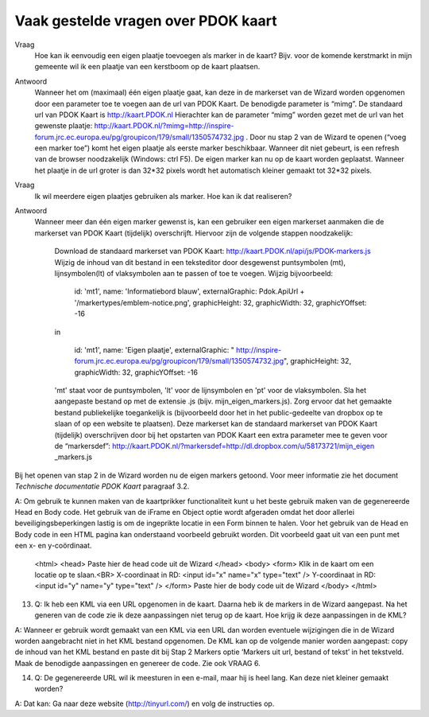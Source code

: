 
Vaak gestelde vragen over PDOK kaart
====================================

Vraag
  Hoe kan ik eenvoudig een eigen plaatje toevoegen als marker in de kaart? Bijv. voor de komende kerstmarkt in mijn gemeente wil ik een plaatje van een kerstboom op de kaart plaatsen.

Antwoord
  Wanneer het om (maximaal) één eigen plaatje gaat, kan deze in de markerset van de Wizard worden opgenomen door een parameter toe te voegen aan de url van PDOK Kaart. De benodigde parameter is “mimg”. De standaard url van PDOK Kaart is http://kaart.PDOK.nl Hierachter kan de parameter “mimg” worden gezet met de url van het gewenste plaatje: http://kaart.PDOK.nl/?mimg=http://inspire-forum.jrc.ec.europa.eu/pg/groupicon/179/small/1350574732.jpg . Door nu stap 2 van de Wizard te openen (“voeg een marker toe”) komt het eigen plaatje als eerste marker beschikbaar. Wanneer dit niet gebeurt, is een refresh van de browser noodzakelijk (Windows: ctrl F5). De eigen marker kan nu op de kaart worden geplaatst. Wanneer het plaatje in de url groter is dan 32*32 pixels wordt het automatisch kleiner gemaakt tot 32*32 pixels.


Vraag
  Ik wil meerdere eigen plaatjes gebruiken als marker. Hoe kan ik dat realiseren?

Antwoord
  Wanneer meer dan één eigen marker gewenst is, kan een gebruiker een eigen markerset aanmaken die de markerset van PDOK Kaart (tijdelijk) overschrijft. Hiervoor zijn de volgende stappen noodzakelijk:

    Download de standaard markerset van PDOK Kaart: http://kaart.PDOK.nl/api/js/PDOK-markers.js
    Wijzig de inhoud van dit bestand in een teksteditor door desgewenst puntsymbolen (mt), lijnsymbolen(lt) of vlaksymbolen aan te passen of toe te voegen. Wijzig bijvoorbeeld:

                    id: 'mt1',
                    name: 'Informatiebord blauw',
                    externalGraphic: Pdok.ApiUrl + '/markertypes/emblem-notice.png',
                    graphicHeight: 32,
                    graphicWidth: 32,
                    graphicYOffset: -16


    in

                    id: 'mt1',
                    name: 'Eigen plaatje',
                    externalGraphic: " http://inspire-forum.jrc.ec.europa.eu/pg/groupicon/179/small/1350574732.jpg",
                    graphicHeight: 32,
                    graphicWidth: 32,
                    graphicYOffset: -16


    'mt' staat voor de puntsymbolen, 'lt' voor de lijnsymbolen en 'pt' voor de vlaksymbolen.
    Sla het aangepaste bestand op met de extensie .js (bijv. mijn_eigen_markers.js).
    Zorg ervoor dat het gemaakte bestand publiekelijke toegankelijk is (bijvoorbeeld door het in het public-gedeelte van dropbox op te slaan of op een website te plaatsen).
    Deze markerset kan de standaard markerset van PDOK Kaart (tijdelijk) overschrijven door bij het opstarten van PDOK Kaart een extra parameter mee te geven voor de “markersdef”: http://kaart.PDOK.nl/?markersdef=http://dl.dropbox.com/u/58173721/mijn_eigen _markers.js

Bij het openen van stap 2 in de Wizard worden nu de eigen markers getoond. Voor meer informatie zie het document `Technische documentatie PDOK Kaart` paragraaf 3.2.



A: Om gebruik te kunnen maken van de kaartprikker functionaliteit kunt u het beste gebruik maken van de gegenereerde Head en Body code. Het gebruik van de iFrame en Object optie wordt afgeraden omdat het door allerlei beveiligingsbeperkingen lastig is om de ingeprikte locatie in een Form binnen te halen. Voor het gebruik van de Head en Body code in een HTML pagina kan onderstaand voorbeeld gebruikt worden. Dit voorbeeld gaat uit van een punt met een x- en y-coördinaat.

                <html>
                <head>
                Paste hier de head code uit de Wizard
                </head>
                <body>
                <form>
                Klik in de kaart om een locatie op te slaan.<BR>
                X-coordinaat in RD: <input id="x" name="x" type="text" />
                Y-coordinaat in RD: <input id="y" name="y" type="text" />
                </form>
                Paste hier de body code uit de Wizard
                </body>
                </html>


13. Q: Ik heb een KML via een URL opgenomen in de kaart. Daarna heb ik de markers in de Wizard aangepast. Na het generen van de code zie ik deze aanpassingen niet terug op de kaart. Hoe krijg ik deze aanpassingen in de KML?

A: Wanneer er gebruik wordt gemaakt van een KML via een URL dan worden eventuele wijzigingen die in de Wizard worden aangebracht niet in het KML bestand opgenomen. De KML kan op de volgende manier worden aangepast: copy de inhoud van het KML bestand en paste dit bij Stap 2 Markers optie ‘Markers uit url, bestand of tekst’ in het tekstveld. Maak de benodigde aanpassingen en genereer de code. Zie ook VRAAG 6.

14. Q: De gegenereerde URL wil ik meesturen in een e-mail, maar hij is heel lang. Kan deze niet kleiner gemaakt worden?

A: Dat kan: Ga naar deze website (http://tinyurl.com/) en volg de instructies op.